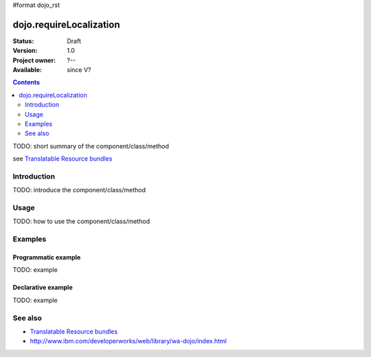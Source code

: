 #format dojo_rst

dojo.requireLocalization
========================

:Status: Draft
:Version: 1.0
:Project owner: ?--
:Available: since V?

.. contents::
   :depth: 2

TODO: short summary of the component/class/method

see `Translatable Resource bundles <quickstart/internationalization/resource-bundling>`_

============
Introduction
============

TODO: introduce the component/class/method


=====
Usage
=====

TODO: how to use the component/class/method

.. code-block :: javascript
 :linenos:

 <script type="text/javascript">
   // your code
 </script>



========
Examples
========

Programmatic example
--------------------

TODO: example

Declarative example
-------------------

TODO: example


========
See also
========

* `Translatable Resource bundles <quickstart/internationalization/resource-bundling>`_
* http://www.ibm.com/developerworks/web/library/wa-dojo/index.html
